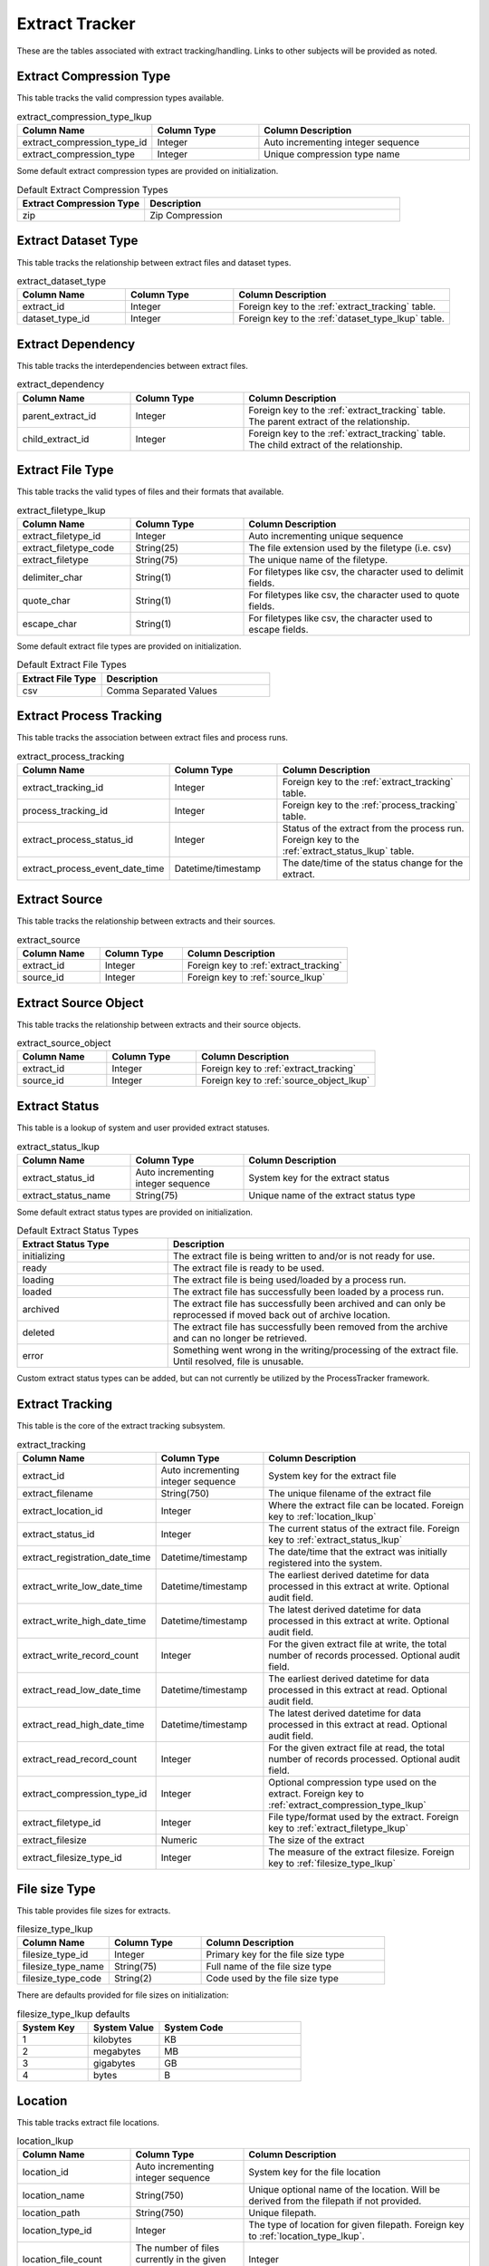 Extract Tracker
###############

These are the tables associated with extract tracking/handling.  Links to other subjects will be provided as noted.

.. _extract_compression_type_lkup:

Extract Compression Type
************************

This table tracks the valid compression types available.

.. list-table:: extract_compression_type_lkup
   :widths: 25 25 50
   :header-rows: 1

   * - Column Name
     - Column Type
     - Column Description
   * - extract_compression_type_id
     - Integer
     - Auto incrementing integer sequence
   * - extract_compression_type
     - Integer
     - Unique compression type name

Some default extract compression types are provided on initialization.

.. list-table:: Default Extract Compression Types
   :widths: 25 50
   :header-rows: 1

   * - Extract Compression Type
     - Description
   * - zip
     - Zip Compression


.. _extract_dataset_type:

Extract Dataset Type
********************

This table tracks the relationship between extract files and dataset types.

.. list-table:: extract_dataset_type
   :widths: 25 25 50
   :header-rows: 1

   * - Column Name
     - Column Type
     - Column Description
   * - extract_id
     - Integer
     - Foreign key to the :ref:`extract_tracking` table.
   * - dataset_type_id
     - Integer
     - Foreign key to the :ref:`dataset_type_lkup` table.


.. _extract_dependency:

Extract Dependency
******************

This table tracks the interdependencies between extract files.

.. list-table:: extract_dependency
   :widths: 25 25 50
   :header-rows: 1

   * - Column Name
     - Column Type
     - Column Description
   * - parent_extract_id
     - Integer
     - Foreign key to the :ref:`extract_tracking` table.  The parent extract of the relationship.
   * - child_extract_id
     - Integer
     - Foreign key to the :ref:`extract_tracking` table.  The child extract of the relationship.



.. _extract_filetype_lkup:

Extract File Type
*****************

This table tracks the valid types of files and their formats that available.

.. list-table:: extract_filetype_lkup
   :widths: 25 25 50
   :header-rows: 1

   * - Column Name
     - Column Type
     - Column Description
   * - extract_filetype_id
     - Integer
     - Auto incrementing unique sequence
   * - extract_filetype_code
     - String(25)
     - The file extension used by the filetype (i.e. csv)
   * - extract_filetype
     - String(75)
     - The unique name of the filetype.
   * - delimiter_char
     - String(1)
     - For filetypes like csv, the character used to delimit fields.
   * - quote_char
     - String(1)
     - For filetypes like csv, the character used to quote fields.
   * - escape_char
     - String(1)
     - For filetypes like csv, the character used to escape fields.

Some default extract file types are provided on initialization.

.. list-table:: Default Extract File Types
   :widths: 25 50
   :header-rows: 1

   * - Extract File Type
     - Description
   * - csv
     - Comma Separated Values


.. _extract_process_tracking:

Extract Process Tracking
************************

This table tracks the association between extract files and process runs.


.. list-table:: extract_process_tracking
   :widths: 25 25 50
   :header-rows: 1

   * - Column Name
     - Column Type
     - Column Description
   * - extract_tracking_id
     - Integer
     - Foreign key to the :ref:`extract_tracking` table.
   * - process_tracking_id
     - Integer
     - Foreign key to the :ref:`process_tracking` table.
   * - extract_process_status_id
     - Integer
     - Status of the extract from the process run.  Foreign key to the :ref:`extract_status_lkup` table.
   * - extract_process_event_date_time
     - Datetime/timestamp
     - The date/time of the status change for the extract.


.. _extract_source:

Extract Source
**************

This table tracks the relationship between extracts and their sources.

.. list-table:: extract_source
   :widths: 25 25 50
   :header-rows: 1

   * - Column Name
     - Column Type
     - Column Description
   * - extract_id
     - Integer
     - Foreign key to :ref:`extract_tracking`
   * - source_id
     - Integer
     - Foreign key to :ref:`source_lkup`


.. _extract_source_object:

Extract Source Object
*********************

This table tracks the relationship between extracts and their source objects.

.. list-table:: extract_source_object
   :widths: 25 25 50
   :header-rows: 1

   * - Column Name
     - Column Type
     - Column Description
   * - extract_id
     - Integer
     - Foreign key to :ref:`extract_tracking`
   * - source_id
     - Integer
     - Foreign key to :ref:`source_object_lkup`


.. _extract_status_lkup:

Extract Status
**************

This table is a lookup of system and user provided extract statuses.

.. list-table:: extract_status_lkup
   :widths: 25 25 50
   :header-rows: 1

   * - Column Name
     - Column Type
     - Column Description
   * - extract_status_id
     - Auto incrementing integer sequence
     - System key for the extract status
   * - extract_status_name
     - String(75)
     - Unique name of the extract status type

Some default extract status types are provided on initialization.

.. list-table:: Default Extract Status Types
   :widths: 25 50
   :header-rows: 1

   * - Extract Status Type
     - Description
   * - initializing
     - The extract file is being written to and/or is not ready for use.
   * - ready
     - The extract file is ready to be used.
   * - loading
     - The extract file is being used/loaded by a process run.
   * - loaded
     - The extract file has successfully been loaded by a process run.
   * - archived
     - The extract file has successfully been archived and can only be reprocessed if moved back out of archive location.
   * - deleted
     - The extract file has successfully been removed from the archive and can no longer be retrieved.
   * - error
     - Something went wrong in the writing/processing of the extract file.  Until resolved, file is unusable.

Custom extract status types can be added, but can not currently be utilized by the ProcessTracker framework.

.. _extract_tracking:

Extract Tracking
****************

This table is the core of the extract tracking subsystem.

.. list-table:: extract_tracking
   :widths: 25 25 50
   :header-rows: 1

   * - Column Name
     - Column Type
     - Column Description
   * - extract_id
     - Auto incrementing integer sequence
     - System key for the extract file
   * - extract_filename
     - String(750)
     - The unique filename of the extract file
   * - extract_location_id
     - Integer
     - Where the extract file can be located.  Foreign key to :ref:`location_lkup`
   * - extract_status_id
     - Integer
     - The current status of the extract file.  Foreign key to :ref:`extract_status_lkup`
   * - extract_registration_date_time
     - Datetime/timestamp
     - The date/time that the extract was initially registered into the system.
   * - extract_write_low_date_time
     - Datetime/timestamp
     - The earliest derived datetime for data processed in this extract at write.  Optional audit field.
   * - extract_write_high_date_time
     - Datetime/timestamp
     - The latest derived datetime for data processed in this extract at write.  Optional audit field.
   * - extract_write_record_count
     - Integer
     - For the given extract file at write, the total number of records processed.  Optional audit field.
   * - extract_read_low_date_time
     - Datetime/timestamp
     - The earliest derived datetime for data processed in this extract at read.  Optional audit field.
   * - extract_read_high_date_time
     - Datetime/timestamp
     - The latest derived datetime for data processed in this extract at read.  Optional audit field.
   * - extract_read_record_count
     - Integer
     - For the given extract file at read, the total number of records processed.  Optional audit field.
   * - extract_compression_type_id
     - Integer
     - Optional compression type used on the extract. Foreign key to :ref:`extract_compression_type_lkup`
   * - extract_filetype_id
     - Integer
     - File type/format used by the extract.  Foreign key to :ref:`extract_filetype_lkup`
   * - extract_filesize
     - Numeric
     - The size of the extract
   * - extract_filesize_type_id
     - Integer
     - The measure of the extract filesize.  Foreign key to :ref:`filesize_type_lkup`


.. _filesize_type_lkup:

File size Type
**************

This table provides file sizes for extracts.

.. list-table:: filesize_type_lkup
   :widths: 25 25 50
   :header-rows: 1

   * - Column Name
     - Column Type
     - Column Description
   * - filesize_type_id
     - Integer
     - Primary key for the file size type
   * - filesize_type_name
     - String(75)
     - Full name of the file size type
   * - filesize_type_code
     - String(2)
     - Code used by the file size type

There are defaults provided for file sizes on initialization:

.. list-table:: filesize_type_lkup defaults
   :widths: 25 25 50
   :header-rows: 1

   * - System Key
     - System Value
     - System Code
   * - 1
     - kilobytes
     - KB
   * - 2
     - megabytes
     - MB
   * - 3
     - gigabytes
     - GB
   * - 4
     - bytes
     - B


.. _location_lkup:

Location
********

This table tracks extract file locations.

.. list-table:: location_lkup
   :widths: 25 25 50
   :header-rows: 1

   * - Column Name
     - Column Type
     - Column Description
   * - location_id
     - Auto incrementing integer sequence
     - System key for the file location
   * - location_name
     - String(750)
     - Unique optional name of the location.  Will be derived from the filepath if not provided.
   * - location_path
     - String(750)
     - Unique filepath.
   * - location_type_id
     - Integer
     - The type of location for given filepath.  Foreign key to :ref:`location_type_lkup`.
   * - location_file_count
     - The number of files currently in the given location.
     - Integer

.. _location_type_lkup:

Location Type
*************

This table tracks extract file location types.

.. list-table:: location_type_lkup
   :widths: 25 25 50
   :header-rows: 1

   * - Column Name
     - Column Type
     - Column Description
   * - location_type_id
     - Auto incrementing integer sequence
     - System key for the location type
   * - location_type_name
     - String(25)
     - The unique name of the type of location.

Some default location types are provided on initialization.

.. list-table:: Default Location Types
   :widths: 25 50
   :header-rows: 1

   * - Location Type
     - Description
   * - S3
     - S3 bucket location
   * - Local Filesystem
     - Local filesystem location
